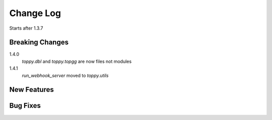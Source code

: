 Change Log
=========================
Starts after 1.3.7

Breaking Changes
-----------------
1.4.0
    `toppy.dbl` and `toppy.topgg` are now files not modules

1.4.1
    `run_webhook_server` moved to `toppy.utils`

New Features
-----------------

Bug Fixes
-----------------

